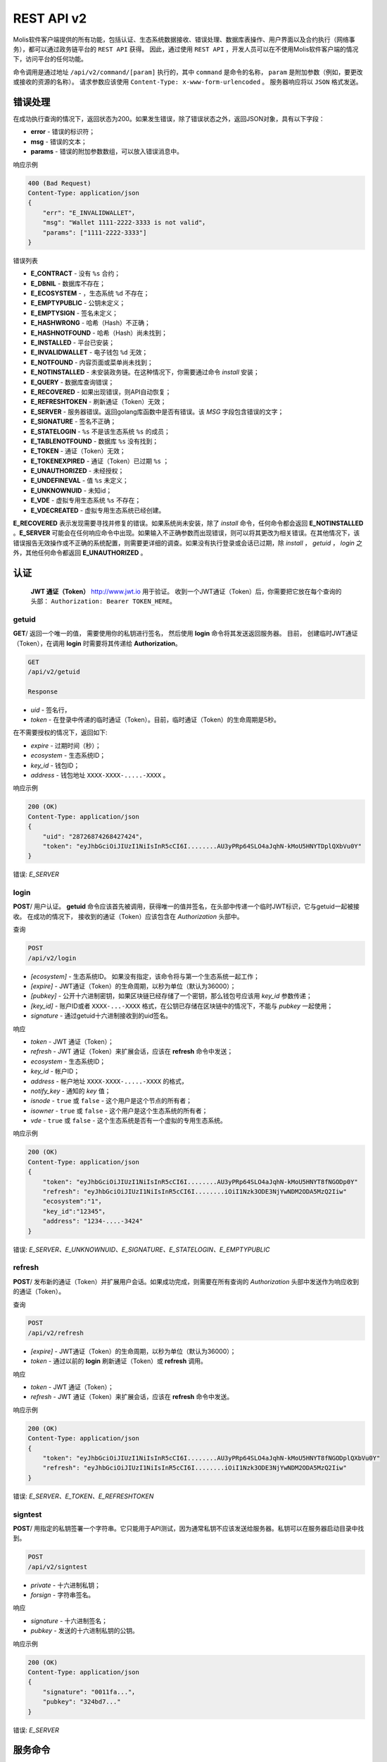 ################################################################################
REST API v2
################################################################################

Molis软件客户端提供的所有功能，包括认证、生态系统数据接收、错误处理、数据库表操作、用户界面以及合约执行（网络事务），都可以通过政务链平台的 ``REST API`` 获得。 因此，通过使用 ``REST API`` ，开发人员可以在不使用Molis软件客户端的情况下，访问平台的任何功能。

命令调用是通过地址 ``/api/v2/command/[param]`` 执行的，其中 ``command`` 是命令的名称， ``param`` 是附加参数（例如，要更改或接收的资源的名称）。 请求参数应该使用 ``Content-Type: x-www-form-urlencoded`` 。 服务器响应将以 ``JSON`` 格式发送。

********************************************************************************
错误处理
********************************************************************************

在成功执行查询的情况下，返回状态为200。如果发生错误，除了错误状态之外，返回JSON对象，具有以下字段：

* **error** - 错误的标识符；
* **msg** - 错误的文本；
* **params** - 错误的附加参数数组，可以放入错误消息中。

响应示例 

.. code:: 

    400 (Bad Request)
    Content-Type: application/json
    {
        "err": "E_INVALIDWALLET"，
        "msg": "Wallet 1111-2222-3333 is not valid"，
        "params": ["1111-2222-3333"]
    }

错误列表

* **E_CONTRACT** - 没有 ``%s`` 合约；
* **E_DBNIL** - 数据库不存在；
* **E_ECOSYSTEM** - ，生态系统 ``%d`` 不存在；
* **E_EMPTYPUBLIC** - 公钥未定义；
* **E_EMPTYSIGN** - 签名未定义；
* **E_HASHWRONG** - 哈希（Hash）不正确；
* **E_HASHNOTFOUND** - 哈希（Hash）尚未找到；
* **E_INSTALLED** - 平台已安装；
* **E_INVALIDWALLET** - 电子钱包 ``%d`` 无效；
* **E_NOTFOUND** - 内容页面或菜单尚未找到；
* **E_NOTINSTALLED** - 未安装政务链。在这种情况下，你需要通过命令 *install* 安装；
* **E_QUERY** - 数据库查询错误；
* **E_RECOVERED** - 如果出现错误，则API自动恢复；
* **E_REFRESHTOKEN** - 刷新通证（Token）无效；
* **E_SERVER** - 服务器错误。返回golang库函数中是否有错误。该 *MSG* 字段包含错误的文字；
* **E_SIGNATURE** - 签名不正确；
* **E_STATELOGIN** -  ``%s`` 不是该生态系统 ``%s`` 的成员；
* **E_TABLENOTFOUND** - 数据库 ``%s`` 没有找到；
* **E_TOKEN** - 通证（Token）无效；
* **E_TOKENEXPIRED** - 通证（Token）已过期 ``%s`` ；
* **E_UNAUTHORIZED** - 未经授权；
* **E_UNDEFINEVAL** - 值 ``%s`` 未定义；
* **E_UNKNOWNUID** - 未知id；
* **E_VDE** - 虚拟专用生态系统 ``%s`` 不存在；
* **E_VDECREATED** - 虚拟专用生态系统已经创建。


**E_RECOVERED** 表示发现需要寻找并修复的错误。如果系统尚未安装，除了 *install* 命令，任何命令都会返回 **E_NOTINSTALLED** 。**E_SERVER** 可能会在任何响应命令中出现。如果输入不正确参数而出现错误，则可以将其更改为相关错误。在其他情况下，该错误报告无效操作或不正确的系统配置，则需要更详细的调查。如果没有执行登录或会话已过期，除 *install* ， *getuid* ， *login* 之外，其他任何命令都返回 **E_UNAUTHORIZED** 。

********************************************************************************
认证
********************************************************************************

 **JWT 通证（Token）** http://www.jwt.io 用于验证。 收到一个JWT通证（Token）后，你需要把它放在每个查询的头部： ``Authorization: Bearer TOKEN_HERE``。 

getuid
==============================
**GET**/ 返回一个唯一的值， 需要使用你的私钥进行签名， 然后使用 **login** 命令将其发送返回服务器。 目前， 创建临时JWT通证（Token），在调用 **login** 时需要将其传递给 **Authorization**。

.. code:: 
    
    GET
    /api/v2/getuid
    
    Response

* *uid* - 签名行，
* *token* - 在登录中传递的临时通证（Token）。目前，临时通证（Token）的生命周期是5秒。

在不需要授权的情况下，返回如下:

* *expire* - 过期时间（秒）；
* *ecosystem* - 生态系统ID；
* *key_id* - 钱包ID；
* *address* - 钱包地址 ``XXXX-XXXX-.....-XXXX`` 。
    
响应示例

.. code:: 
    
    200 (OK)
    Content-Type: application/json
    {
        "uid": "28726874268427424"，
        "token": "eyJhbGciOiJIUzI1NiIsInR5cCI6I........AU3yPRp64SLO4aJqhN-kMoU5HNYTDplQXbVu0Y"
    }
    
错误: *E_SERVER*   

login
==============================
**POST**/ 用户认证。 **getuid** 命令应该首先被调用，获得唯一的值并签名，在头部中传递一个临时JWT标识，它与getuid一起被接收。 在成功的情况下， 接收到的通证（Token）应该包含在 *Authorization* 头部中。

查询

.. code:: 

    POST
    /api/v2/login
    
* *[ecosystem]* - 生态系统ID。 如果没有指定，该命令将与第一个生态系统一起工作；
* *[expire]* - JWT通证（Token）的生命周期，以秒为单位（默认为36000）；
* *[pubkey]* - 公开十六进制密钥，如果区块链已经存储了一个密钥，那么钱包号应该用 *key_id* 参数传递；
* *[key_id]* - 账户ID或者 ``XXXX-...-XXXX`` 格式，在公钥已存储在区块链中的情况下，不能与 *pubkey* 一起使用；
* *signature* - 通过getuid十六进制接收到的uid签名。

响应

* *token* - JWT 通证（Token）；
* *refresh* - JWT 通证（Token）来扩展会话，应该在 **refresh** 命令中发送；
* *ecosystem* - 生态系统ID；
* *key_id* - 帐户ID；
* *address* - 帐户地址 ``XXXX-XXXX-.....-XXXX`` 的格式，
* *notify_key* - 通知的 *key* 值；
* *isnode* - ``true`` 或 ``false`` - 这个用户是这个节点的所有者；
* *isowner* - ``true`` 或 ``false`` -  这个用户是这个生态系统的所有者；
* *vde* - ``true`` 或 ``false`` - 这个生态系统是否有一个虚拟的专用生态系统。

响应示例 

.. code:: 
    
    200 (OK)
    Content-Type: application/json
    {
        "token": "eyJhbGciOiJIUzI1NiIsInR5cCI6I........AU3yPRp64SLO4aJqhN-kMoU5HNYT8fNGODp0Y"
        "refresh": "eyJhbGciOiJIUzI1NiIsInR5cCI6I........iOiI1Nzk3ODE3NjYwNDM2ODA5MzQ2Iiw"        
        "ecosystem":"1"，
        "key_id":"12345"，
        "address": "1234-....-3424"
    }      

错误: *E_SERVER、E_UNKNOWNUID、E_SIGNATURE、E_STATELOGIN、E_EMPTYPUBLIC*

refresh
==============================
**POST**/ 发布新的通证（Token）并扩展用户会话。如果成功完成，则需要在所有查询的 *Authorization* 头部中发送作为响应收到的通证（Token）。

查询

.. code:: 

    POST
    /api/v2/refresh
    
* *[expire]* - JWT通证（Token）的生命周期，以秒为单位（默认为36000）；
* *token* - 通过以前的 **login** 刷新通证（Token）或 **refresh** 调用。

响应

* *token* - JWT 通证（Token）；
* *refresh* - JWT 通证（Token）来扩展会话，应该在 **refresh** 命令中发送。

响应示例

.. code:: 
    
    200 (OK)
    Content-Type: application/json
    {
        "token": "eyJhbGciOiJIUzI1NiIsInR5cCI6I........AU3yPRp64SLO4aJqhN-kMoU5HNYT8fNGODplQXbVu0Y"
        "refresh": "eyJhbGciOiJIUzI1NiIsInR5cCI6I........iOiI1Nzk3ODE3NjYwNDM2ODA5MzQ2Iiw"        
    }     
    
错误: *E_SERVER、E_TOKEN、E_REFRESHTOKEN* 

signtest
==============================
**POST**/ 用指定的私钥签署一个字符串。它只能用于API测试，因为通常私钥不应该发送给服务器。私钥可以在服务器启动目录中找到。

.. code:: 
    
    POST
    /api/v2/signtest
    
* *private* - 十六进制私钥；
* *forsign* - 字符串签名。

响应

* *signature* - 十六进制签名；
* *pubkey* - 发送的十六进制私钥的公钥。
    
响应示例

.. code:: 
    
    200 (OK)
    Content-Type: application/json
    {
        "signature": "0011fa..."，
        "pubkey": "324bd7..."
    }      

错误: *E_SERVER* 

********************************************************************************
服务命令
********************************************************************************

install
==============================
**POST**/ 启动安装。安装成功后，系统将重新启动。

查询

.. code:: 

    POST
    /api/v2/install
    
* *type* - 安装类型: **PRIVATE_NET、TESTNET_NODE、TESTNET_URL**；
* *log_level* - 日志级别: **ERROR、DEBUG**；
* *first_load_blockchain_url* - 获得区块链的地址，在 *type* 的情况下被指定为 **TESTNET_URL**；
* *db_host* - PostgreSQL数据库的主机。例如： *localhost*；
* *db_port* - PostgreSQL数据库的端口。 例如： *5432*；
* *db_name* - PostgreSQL数据库的名称。 例如： *mydb*；
* *db_user* - PostgreSQL数据库的用户名， 例如， *postgres*；
* *db_pass* - PostgreSQL数据库的密码， 例如： *postgres*；
* *generate_first_block* -  *type* 为 *Private-net* 时，可以设置为 ``0`` 或 ``1``；
* *first_block_dir* - 当 *generate_first_block* 为 0 和 *type* 为 *PRIVATE_NET* 时，第一个区块的目录被指定为 *1block*。

响应

* *success* - 在成功完成的情况下为 ``true``。

响应示例

.. code:: 
    
    200 (OK)
    Content-Type: application/json
    {
        "success": true
    }      
    
错误: *E_SERVER、E_INSTALLED、E_DBNIL* 

********************************************************************************
数据请求函数
********************************************************************************

balance
==============================
**GET**/ 请求当前生态系统中的帐户余额。

查询

.. code:: 
    
    GET
    /api/v2/balance/{key_id}
    
* *key_id* - 帐户ID可以用任何格式指定 - ``int64`` 、 `` uint64`` 、``XXXX-...-XXXX``。钱包将在用户当前登录的生态系统中进行搜索。
    
响应

* *amount* - 最小单位的账户余额 (例如：qGAC)；
* *money* - 账户余额 (例如：GAC)。
    
响应示例

.. code:: 
    
    200 (OK)
    Content-Type: application/json
    {
        "amount": "123450000000000000000",
        "money": "123.45"
    }      
    
********************************************************************************
生态系统的应用
********************************************************************************

ecosystems
==============================
**GET**/ 返回一些生态系统。

.. code:: 
    
    GET
    /api/v2/ecosystems/

响应

* *number* - 已安装的生态系统的数量。
    
响应示例

.. code:: 
    
    200 (OK)
    Content-Type: application/json
    {
        "number": 100，
    }      

vde/create
==============================
**POST**/ 创建当前生态系统的虚拟专用生态系统（VDE）。

.. code:: 
    
    POST
    /api/v2/vde/create

响应

* *result* - 如果已创建VDE，则返回 ``true``。
    
响应示例

.. code:: 
    
    200 (OK)
    Content-Type: application/json
    {
        "result": true，
    }     
    
错误: *E_VDECREATED*

ecosystemparams
==============================
**GET**/ 返回生态系统参数列表。

查询

.. code:: 
    
    GET
    /api/v2/ecosystemparams/[?ecosystem=...&names=...]
    
* *[ecosystem]* - 生态系统标识符，如果未指定，则返回当前生态系统的参数；
* *[names]* - 接收的参数列表，以逗号分隔，例如： ``/api/v2/ecosystemparams/?names=name,currency,logo``；
* *[vde]* - 需要接收VDE参数时指定 ``true``，在另一种情况下，你不需要指定这个参数。


响应

* *list* - 每个元素存储以下参数的数组:

  * *name* - 参数名称；
  * *value* - 参数值；
  * *conditions* - 更改参数的条件。

响应示例

.. code:: 
    
    200 (OK)
    Content-Type: application/json
    {
        "list": [{ 
            "name": "name"，
            "value": "MyState"，
            "conditions": "true"，
        }， 
        { 
            "name": "currency"，
            "value": "MY"，
            "conditions": "true"，
        }， 
        ]
    }      
    
错误: *E_ECOSYSTEM、E_VDE*

ecosystemparam/{name}
==============================
**GET**/ 返回当前或指定生态系统中有关 **{name}** 参数的信息。

查询

.. code:: 
    
    GET
    /api/v2/ecosystemparam/{name}[?ecosystem=1]
    
* *name* - 请求的参数名称；
* *[ecosystem]* - 可以指定生态系统ID。当前的生态系统的ID将被默认返回；
* *[vde]* - 需要接收VDE参数时指定 ``true`` 。在另一种情况下，你不需要指定这个参数。

响应
    
* *name* - 参数名称；
* *value* - 参数值；
* *conditions* - 更改参数的条件。
    
响应示例

.. code:: 
    
    200 (OK)
    Content-Type: application/json
    {
        "name": "currency"，
        "value": "MYCUR"，
        "conditions": "true"
    }      
    
错误: *E_ECOSYSTEM、E_VDE*

tables/[?limit=...&offset=...]
==============================
**GET**/ 返回当前生态系统的数据表列表，你可以添加设置偏移量并指定一些请求的表格。

查询

* *[limit]* - 条目数（默认为25）；
* *[offset]* - 条目开始偏移位置（默认为0）；
* *[vde]* - 指定 ``true``，如果需要接收VDE中的表的列表，则另一种情况下不需要指定该参数。

.. code:: 
    
    GET
    /api/v2/tables
    
响应

* *count* - 表中的条目总数；
* *list* - 每个元素存储以下参数的数组:

  * *name* - 数据表名称（无前缀返回）；
  * *count* - 条目总数。

响应示例

.. code:: 
    
    200 (OK)
    Content-Type: application/json
    {
        "count": "100"
        "list": [{ 
            "name": "accounts"，
            "count": "10"，
        }， 
        { 
            "name": "citizens"，
            "count": "5"，
       }， 
        ]
    }    
    
错误: *E_VDE* 
    
table/{name}
==============================
**GET**/ 返回当前生态系统中请求的表的信息。

下一个字段返回: 

* *name* - 数据表名称； 
* *insert* - 添加条目的权限；
* *new_column* - 添加列的权限；
* *update* - 更改的权限；
* *columns* - 包含字段的列的数组：名称，类型，更改权限（ ``name,type, perm`` ）。

查询

.. code:: 
    
    GET
    /api/v2/table/mytable
     
* *name* - 表名（没有生态系统ID前缀），
* *[vde]* - 指定 ``true``，如果需要接收VDE参数，则另一种情况下不需要指定该参数，

响应

* *name* - 数据表名称（没有生态系统ID前缀）；
* *insert* - 添加条目的权限；
* *new_column* - 添加列的权限；
* *update* - 更改条目的权限；
* *conditions* - 改变表格配置的权限；
* *columns* - 有关列的信息数组:

  * *name* - 列名称；
  * *type* - 列类型。可能的值包括: ``varchar，bytea，number，money，text，double，character``；
  * *perm* - 更改列中的条目的权限。
    
响应示例 

.. code:: 
    
    200 (OK)
    Content-Type: application/json
    {
        "name": "mytable"，
        "insert": "ContractConditions(`MainCondition`)"，
        "new_column": "ContractConditions(`MainCondition`)"，
        "update": "ContractConditions(`MainCondition`)"，
        "conditions": "ContractConditions(`MainCondition`)"，
        "columns": [{"name": "mynum"， "type": "number"， "perm":"ContractConditions(`MainCondition`)" }， 
            {"name": "mytext"， "type": "text"， "perm":"ContractConditions(`MainCondition`)" }
        ]
    }      
    
错误: *E_TABLENOTFOUND、E_VDE*  

list/{name}[?limit=...&offset=...&columns=]
====================================================================================================================================================
**GET**/ 返回当前生态系统中指定表的条目列表。可以指定偏移量和请求数据的表项的数量。 

查询

* *name* - 数据表名称；
* *[limit]* - 条目数（默认为25）；
* *[offset]* - 条目开始偏移位置（默认为0）；
* *[columns]* - 请求列的列表，以逗号分隔，如果未指定，则将返回所有列。id列将在所有情况下返回；
* *[vde]* - 如果你需要从VDE表中接收记录，请指定 ``true`` 。在另一种情况下，你不需要指定这个参数。

.. code:: 
    
    GET
    /api/v2/list/mytable?columns=name
    
响应

* *count* - 表中的条目总数；
* *list* - 每个元素存储以下参数的数组：

  * *id* - 条目ID；
  * 请求列的顺序。

响应示例

.. code:: 
    
    200 (OK)
    Content-Type: application/json
    {
        "count": "10"
        "list": [{ 
            "id": "1"，
            "name": "John"，
        }， 
        { 
            "id": "2"，
            "name": "Mark"，
       }， 
        ]
    }   
    
row/{tablename}/{id}[?columns=]
=========================================================================================
**GET**/ 返回当前生态系统中具有指定标识的表项。可以指定要返回的列。 

查询

* *tablename* - 数据表名称；
* *id* - 条目ID；
* *[columns]* - 请求列的列表，用逗号分隔。如果未指定，则将返回所有列。id列将在所有情况下返回；
* *[vde]* - 如果需要从VDE表中接收记录，则指定 ``true``，否则不需要指定此参数。

.. code:: 
    
    GET
    /api/v2/row/mytable/10?columns=name
    
响应

* *value* - 接收到的列值的数组：

  * *id* - 条目ID；
  * 请求列的顺序。

响应示例

.. code:: 
    
    200 (OK)
    Content-Type: application/json
    {
        "values": {
        "id": "10"，
        "name": "John"，
        }
    }   
    
systemparams
==============================
**GET**/ 返回系统参数列表。

查询
 
.. code:: 
    
    GET
    /api/v2/systemparams/[?names=...]

* *[names]* - 请求的参数列表，接收的参数列表可以用逗号分隔指定。 例如： ``/api/v2/systemparams/?names=max_columns，max_indexes``。
 
返回 
 
* *list* - 数组，其中的每个元素包含以下参数：

* *name* - 参数名称；
* *value* - 参数值；
* *conditions* - 更改的条件。

响应示例
 
 .. code:: 
    
    200 (OK)
    Content-Type: application/json
    {
        "list": [{ 
            "name": "max_columns"，
            "value": "100"，
            "conditions": "ContractAccess("@0UpdSysParam")"，
        }， 
        { 
            "name": "max_indexes"，
            "value": "1"，
            "conditions": "ContractAccess("@0UpdSysParam")"，
        }， 
        ]
    }      

history/{name}/{id}
==============================
 **GET**/ 返回当前生态系统中指定表条目的更新日志。 

请求
 
 * *name* - 数据表名称；
 * *id* - 条目id。
 
返回 
 * *list* - 数组，其中的元素包含所请求条目的修改参数。
 
返回示例
  
.. code:: 
    
    200 (OK)
    Content-Type: application/json
    {
        "list": [
            {
                "name": "default_page"，
                "value": "P(class， Default Ecosystem Page)"
            }，
            {
                "menu": "default_menu"
            }
        ]
    }

********************************************************************************
合约函数操作
********************************************************************************

contracts[?limit=...&offset=...]
=========================================================================================
**GET**/ 返回当前生态系统中的合约列表。可以指定偏移量和一些合约请求。

查询

* *[limit]* - 条目数（默认为25）；
* *[offset]* - 条目开始偏移（默认为0）；
* *[vde]* - 如果需要从VDE接收合约列表，请指定 ``true``，否则你无需指定此参数。

.. code:: 
    
    GET
    /api/v2/contracts

响应

* *count* - 表中的条目总数；
* *list* - 每个元素存储以下参数的数组：

  * *id* - 条目ID；
  * *name* - 合约名称；
  * *value* - 合约的初始值；
  * *active* - 如果合约与账户相关，则等于 ``1`` ，否则等于 ``0`` ；
  * *key_id* - 帐户绑定到合约；
  * *address* - 与合约相关的帐户的地址 ``XXXX-...-XXXX``； 
  * *conditions* - 更改的条件；
  * *token_id* - 生态系统id，使用哪种货币来支付合约。

响应示例

.. code:: 
    
    200 (OK)
    Content-Type: application/json
    {
        "count": "10"
        "list": [{ 
            "id": "1"，
            "name": "MainCondition"，
            "token_id":"1"， 
            "key_id":"2061870654370469385"， 
            "active":"0"，
            "value":"contract MainCondition {
  conditions {
      if(StateVal(`founder_account`)!=$citizen)
      {
          warning `Sorry， you dont have access to this action.`
        }
      }
    }"，
    "address":"0206-1870-6543-7046-9385"，
    "conditions":"ContractConditions(`MainCondition`)"        
     }， 
    ...
      ]
    }   


contract/{name}
==============================
**GET**/ 提供有关智能合约 **name** 的信息。默认情况下，在当前生态系统中搜索智能合约。

响应

* *name* - 智能合约名称；
* *[vde]* -  如果你需要从VDE接收有关合约的信息，则指定 ``true``，否则不需要指定此参数。

.. code:: 
    
    GET
    /api/v2/contract/mycontract
    
响应

* *name* - 具有生态系统ID的智能合约的名称。例如: ``@{idecosystem}name``；
* *active* - 如果合约与账户绑定，则返回 ``true``，否则返回 ``false``；
* *key_id* - 合约所有者的ID；
* *address* - 与合约相关的帐户的地址 ``XXXX-...-XXXX``；
* *tableid* - 合约表中存储合约条目ID；
* *fields* -  包含有关合约的 **数据** 部分中的每个参数的信息的数组，并包含以下字段：

  * *name* - 字段名称；
  * *htmltype* - html类型；
  * *type* - 参数类型；
  * *tags* - 参数标签。
    
响应示例

.. code:: 
    
    200 (OK)
    Content-Type: application/json
    {
        "fields" : [
            {"name":"amount"， "htmltype":"textinput"， "type":"int64"， "tags": "optional"}，
            {"name":"name"， "htmltype":"textinput"， "type":"string" "tags": ""}
        ]，
        "name": "@1mycontract"，
        "tableid" : 10，
        "active": true
    }      
    
contract/{name}
==============================
**POST**/ 使用指定名称 **{name}** 调用智能合约。在此之前，调用 ``prepare/{name}`` 命令并签名返回的 *forsign* 字段。在执行成功的情况下，返回一个事务散列，在成功的情况下可以用来获得一个区块编号，否则就是一个错误的文本。

查询

* *name* - 要调用的合约的名称，如果合约是从其他生态系统调用的，则应该指定带有生态系统ID的全名 (*@1MainContract*)；
* *[token_ecosystem]* - 生态系统的标识符，用于支付合约的货币，可以指定为不捆绑合约。在这种情况下， *token_ecosystem* 和当前生态系统中的账户和公钥应该是相同的；
* *[max_sum]* - 可以在执行合约时花费的最大金额，可以在调用与账户无关的合约时指定；
* *[payover]* - 对于不与帐户绑定的合约，可以指定额外的紧急支付 - 这是在计算付款时额外添加到fuel_rate；
* *parameters*， 合约要求；
* *signature* - 从prepare中获得的 *forsign* 值的十六进制签名；
* *time* -  从prepare返回时间；
* *pubkey* - 十六进制公钥的合约签名，请注意，如果公钥已经存储在当前生态系统的密钥表中，则不需要传递它；
* *[vde]* - 如果你从VDE参数调用智能合约，则指定 ``true``，否则不需要指定此参数。

.. code:: 
 
    POST
    /api/v2/contract/mycontract
    signature - hex signature
    time – time， returned by prepare

响应

* *hash* - 发送事务的十六进制hash。

响应示例

.. code:: 

    200 (OK)
    Content-Type: application/json
    {
        "hash" : "67afbc435634....."，
    }
    
    
prepare/{name}
==============================
**POST**/ 发送一个请求来获取一个字符串来签署指定的合约。这里 **name** 是应该返回签名字符串的事务名称。这个字符串将在 *forsign* 参数中返回。另外，返回的是时间参数，需要和签名一起传递。

查询

* *name* - 合约名称，如果合约是从另一个生态系统调用的，则应指定全名 (``@1MainContract``)；
* *[token_ecosystem]* - 生态系统的标识符，用于支付合约的通证（Token），可以指定给与账户无关的合约。在这种情况下，*token_ecosystem* 和当前生态系统中的帐户和公钥应该是相同的；
* *[max_sum]* - 可以在执行合约时花费的最大金额，可以在调用未绑定合约时指定；
* *[payover]* - 对于没有捆绑的合约，可以指定紧急的额外付款 - 这将是在计算付款时额外添加到fuel_rate；
* *[vde]* - 如果你从VDE参数调用智能合约，则指定 ``true``，否则不需要指定此参数。

.. code:: 
    
    POST
    /api/v2/prepare/mycontract

响应

* *forsign* - 签名的字符串；
* *time* - 时间信息，需要与合约一并发送。

响应示例

.. code:: 
    
    200 (OK)
    Content-Type: application/json
    {
        "time": 423523768，
        "forsign": "......"， 
    }     
    
txstatus/{hash}
==============================
**GET**/ 返回区块编号或带有特定事务散列的错误，如果 *blockid* 和 *errmsg* 的返回值为空，那么事务还没有包含在该区块中。

查询

* *hash* - 选中交易的hash值。

.. code:: 
    
    GET
    /api/v2/txstatus/2353467abcd7436ef47438
     
响应

* *blockid* - 事务处理成功的情况下区块的编号；
* *result* - 事务操作的结果，通过 **$ result** 变量返回；
* *errmsg* - 错误消息，以防交易被拒绝。
    
响应示例

.. code:: 
    
    200 (OK)
    Content-Type: application/json
    {
        "blockid": "4235237"，
        "result": ""
    }      


content/{menu|page}/{name}
==============================
**POST**/ 返回名称为 **name** 的页面或菜单的JSON代码，这是模板引擎处理的结果。查询可以有其他参数，可以在模板引擎中使用。如果无法找到页面或菜单，则返回 ``404`` 错误。
    
请求

* *menu|page* - *page* 或 *menu* 收到的页面或菜单；
* *name* - 页面的名称或菜单；
* *[lang]* - 可以指定lcid或两个字母的语言代码来处理相应的语言资源,例如： *en,ru,fr,en-US,en-GB*. 如果没有找到*en-US*文件资源 , 默认使用 *en* 而不是 *en-US* ,
* *[vde]* - 如果从VDE的页面或菜单中接收数据，请指定 ``true`` 。否则，不需要指定这个参数。

.. code:: 
    
    POST
    /api/v2/content/page/default
    
响应

* *menu* - 调用 *content/page/...* 时页面的菜单名称；
* *menutree* - 调用 *content/page/...* 时页面的JSON菜单树；
* *title* - 头部菜单为 *content/menu/...*；
* *tree* - 对象的JSON树。

响应示例

.. code:: 
    
    200 (OK)
    Content-Type: application/json
    {
        "tree": {"type":"......"， 
              "children": [
                   {...}，
                   {...}
              ]
        }，
    }      

错误: *E_NOTFOUND*

node/{name}
==============================
**POST** 表示 *node* 调用 **{name}** 智能合约。通过 **HTTPRequest** 函数从VDE合约中调用智能合约。在这种情况下，合约不能用一个账户密钥签名，而是用 *node* 的私钥签名。当其他所有参数与发送合约时的参数相似时，被调用的合约应绑定到一个账户， 因为 *node* 的私钥账户没有足够的通证（Token）来执行合约。如果合约是从VDE合约中调用的，那么应该将授权通证（Token） **$ auth_token** 传递给 **HTTPRequest** 。

.. code:: 

	var pars， heads map
	heads["Authorization"] = "Bearer " + $auth_token
	pars["vde"] = "false"
	ret = HTTPRequest("http://localhost:7079/api/v2/node/mycontract"， "POST"， heads， pars)

返回

.. code:: 
 
    POST
    /api/v2/node/mycontract

响应

* *hash* - 发送事务的十六进制hash。

示例

.. code:: 

    200 (OK)
    Content-Type: application/json
    {
        "hash" : "67afbc435634....."
    }
